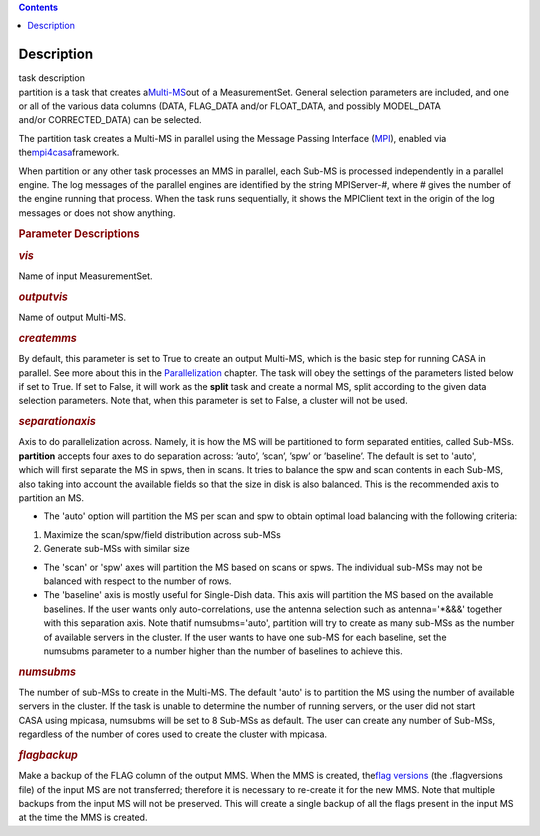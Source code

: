 .. contents::
   :depth: 3
..

.. container::
   :name: viewlet-above-content-title

Description
===========

.. container::
   :name: viewlet-below-content-title

.. container:: documentDescription description

   task description

.. container:: section
   :name: viewlet-above-content-body

.. container:: section
   :name: content-core

   .. container::
      :name: parent-fieldname-text

      partition is a task that creates
      a\ `Multi-MS <https://casa.nrao.edu/casadocs-devel/stable/parallel-processing/the-multi-ms>`__\ out
      of a MeasurementSet. General selection parameters are included,
      and one or all of the various data columns (DATA, FLAG_DATA and/or
      FLOAT_DATA, and possibly MODEL_DATA and/or CORRECTED_DATA) can be
      selected.

      The partition task creates a Multi-MS in parallel using the
      Message Passing Interface (\ `MPI <http://mpi-forum.org/>`__\ ),
      enabled via
      the\ `mpi4casa <https://casa.nrao.edu/casadocs-devel/stable/parallel-processing/casa-parallelization-interface-mpi4casa>`__\ framework.

      .. container:: info-box

         When partition or any other task processes an MMS in parallel,
         each Sub-MS is processed independently in a parallel
         engine. The log messages of the parallel engines are identified
         by the string MPIServer-\ #, where # gives the number of the
         engine running that process. When the task runs sequentially,
         it shows the MPIClient text in the origin of the log messages
         or does not show anything.

      .. rubric::  
         :name: section
         :class: p1

      .. rubric:: Parameter Descriptions
         :name: parameter-descriptions
         :class: p1

      .. rubric:: *vis*
         :name: vis
         :class: p1

      Name of input MeasurementSet.

      .. rubric:: *outputvis*
         :name: outputvis
         :class: p1

      Name of output Multi-MS.

      .. rubric:: *createmms*
         :name: createmms

      By default, this parameter is set to True to create an output
      Multi-MS, which is the basic step for running CASA in parallel.
      See more about this in the
      `Parallelization <https://casa.nrao.edu/casadocs-devel/stable/parallel-processing>`__
      chapter. The task will obey the settings of the parameters listed
      below if set to True. If set to False, it will work as the
      **split** task and create a normal MS, split according to the
      given data selection parameters. Note that, when this parameter is
      set to False, a cluster will not be used.

      .. rubric:: *separationaxis*
         :name: separationaxis
         :class: p1

      Axis to do parallelization across. Namely, it is how the MS will
      be partitioned to form separated entities, called Sub-MSs.
      **partition** accepts four axes to do separation across: ’auto’,
      ’scan’, ’spw’ or ’baseline’. The default is set to 'auto',
      which will first separate the MS in spws, then in scans. It tries
      to balance the spw and scan contents in each Sub-MS, also taking
      into account the available fields so that the size in disk is also
      balanced. This is the recommended axis to partition an MS.

      -  The 'auto' option will partition the MS per scan and spw to
         obtain optimal load balancing with the following criteria:     
          

      1. Maximize the scan/spw/field distribution across sub-MSs

      2. Generate sub-MSs with similar size

      -  The 'scan' or 'spw' axes will partition the MS based on scans
         or spws. The individual sub-MSs may not be balanced with
         respect to the number of rows.
      -  The 'baseline' axis is mostly useful for Single-Dish data. This
         axis will partition the MS based on the available baselines. If
         the user wants only auto-correlations, use the antenna
         selection such as antenna='*&&&' together with this separation
         axis. Note thatif numsubms='auto', partition will try to create
         as many sub-MSs as the number of available servers in the
         cluster. If the user wants to have one sub-MS for each
         baseline, set the numsubms parameter to a number higher than
         the number of baselines to achieve this.        

      .. rubric:: *numsubms*
         :name: numsubms
         :class: p1

      The number of sub-MSs to create in the Multi-MS. The default
      'auto' is to partition the MS using the number of available
      servers in the cluster. If the task is unable to determine the
      number of running servers, or the user did not start CASA using
      mpicasa, numsubms will be set to 8 Sub-MSs as default. The user
      can create any number of Sub-MSs, regardless of the number of
      cores used to create the cluster with mpicasa.

      .. rubric:: *flagbackup*
         :name: flagbackup
         :class: p1

      Make a backup of the FLAG column of the output MMS. When the MMS
      is created, the\ `flag
      versions <https://casa.nrao.edu/casadocs-devel/stable/calibration-and-visibility-data/data-examination-and-editing/managing-flag-versions-flagmanager>`__\  (the
      .flagversions file) of the input MS are not transferred; therefore
      it is necessary to re-create it for the new MMS. Note that
      multiple backups from the input MS will not be preserved.
      This will create a single backup of all the flags present in the
      input MS at the time the MMS is created. 

       

.. container:: section
   :name: viewlet-below-content-body
